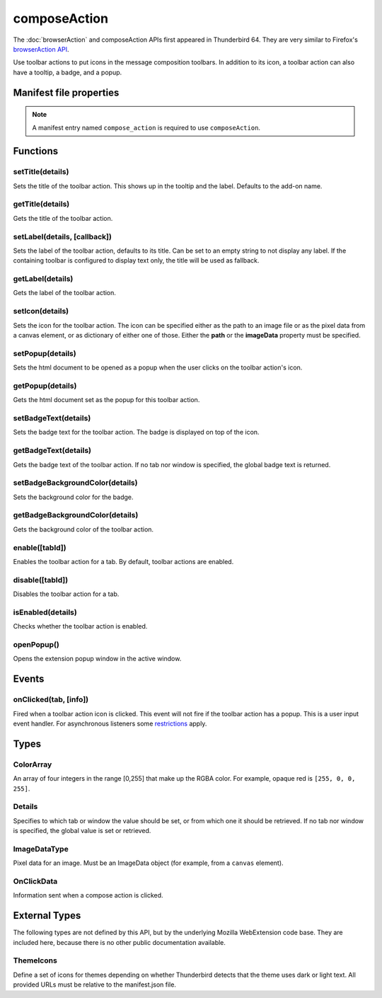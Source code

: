 .. _composeAction_api:

=============
composeAction
=============

The :doc:`browserAction` and composeAction APIs first appeared in Thunderbird 64.
They are very similar to Firefox's `browserAction API`__.

__ https://developer.mozilla.org/en-US/docs/Mozilla/Add-ons/WebExtensions/API/browserAction

.. role:: permission

Use toolbar actions to put icons in the message composition toolbars. In addition to its icon, a toolbar action can also have a tooltip, a badge, and a popup.

.. rst-class:: api-main-section

Manifest file properties
========================

.. api-member::
   :name: [``compose_action``]
   :type: (object)
   
   .. api-member::
      :name: [``browser_style``]
      :type: (boolean)
   
   
   .. api-member::
      :name: [``default_area``]
      :type: (`string`)
      
      Defines the location the composeAction will appear by default. The default location is maintoolbar.
      
      Supported values:
      
      .. api-member::
         :name: ``maintoolbar``
      
      .. api-member::
         :name: ``formattoolbar``
   
   
   .. api-member::
      :name: [``default_icon``]
      :type: (string)
   
   
   .. api-member::
      :name: [``default_label``]
      :type: (string)
      :annotation: -- [Added in TB 84.0b3, backported to TB 78.6.1]
   
   
   .. api-member::
      :name: [``default_popup``]
      :type: (string)
   
   
   .. api-member::
      :name: [``default_title``]
      :type: (string)
   
   
   .. api-member::
      :name: [``theme_icons``]
      :type: (array of :ref:`composeAction.ThemeIcons`)
      
      Specifies icons to use for dark and light themes
   

.. rst-class:: api-permission-info

.. note::

   A manifest entry named ``compose_action`` is required to use ``composeAction``.

.. rst-class:: api-main-section

Functions
=========

.. _composeAction.setTitle:

setTitle(details)
-----------------

.. api-section-annotation-hack:: 

Sets the title of the toolbar action. This shows up in the tooltip and the label. Defaults to the add-on name.

.. api-header::
   :label: Parameters

   
   .. api-member::
      :name: ``details``
      :type: (object)
      
      .. api-member::
         :name: ``title``
         :type: (string or null)
         
         The string the toolbar action should display as its label and when moused over.
      
   

.. _composeAction.getTitle:

getTitle(details)
-----------------

.. api-section-annotation-hack:: 

Gets the title of the toolbar action.

.. api-header::
   :label: Parameters

   
   .. api-member::
      :name: ``details``
      :type: (:ref:`composeAction.Details`)
   

.. api-header::
   :label: Return type (`Promise`_)

   
   .. api-member::
      :type: string
   
   
   .. _Promise: https://developer.mozilla.org/en-US/docs/Web/JavaScript/Reference/Global_Objects/Promise

.. _composeAction.setLabel:

setLabel(details, [callback])
-----------------------------

.. api-section-annotation-hack:: -- [Added in TB 84.0b3, backported to TB 78.6.1]

Sets the label of the toolbar action, defaults to its title. Can be set to an empty string to not display any label. If the containing toolbar is configured to display text only, the title will be used as fallback.

.. api-header::
   :label: Parameters

   
   .. api-member::
      :name: ``details``
      :type: (object)
      
      .. api-member::
         :name: ``label``
         :type: (string or null)
         
         The string the toolbar action should use as label. Can be set to an empty string to not display any label. If the containing toolbar is configured to display text only, the title will be used as fallback.
      
   
   
   .. api-member::
      :name: [``callback``]
      :type: (function)
   

.. _composeAction.getLabel:

getLabel(details)
-----------------

.. api-section-annotation-hack:: -- [Added in TB 84.0b3, backported to TB 78.6.1]

Gets the label of the toolbar action.

.. api-header::
   :label: Parameters

   
   .. api-member::
      :name: ``details``
      :type: (:ref:`composeAction.Details`)
   

.. api-header::
   :label: Return type (`Promise`_)

   
   .. api-member::
      :type: string
   
   
   .. _Promise: https://developer.mozilla.org/en-US/docs/Web/JavaScript/Reference/Global_Objects/Promise

.. _composeAction.setIcon:

setIcon(details)
----------------

.. api-section-annotation-hack:: 

Sets the icon for the toolbar action. The icon can be specified either as the path to an image file or as the pixel data from a canvas element, or as dictionary of either one of those. Either the **path** or the **imageData** property must be specified.

.. api-header::
   :label: Parameters

   
   .. api-member::
      :name: ``details``
      :type: (object)
      
      .. api-member::
         :name: [``imageData``]
         :type: (:ref:`composeAction.ImageDataType` or object)
         
         Either an ImageData object or a dictionary ``{size -> ImageData}`` representing the icon to be set. If the icon is specified as a dictionary, the actual image to be used is chosen depending on screen's pixel density. If the number of image pixels that fit into one screen space unit equals ``scale``, then image with size ``scale`` * 19 will be selected. Initially only scales 1 and 2 will be supported. At least one image must be specified. Note that ``details.imageData = foo`` is equivalent to ``details.imageData = {'19': foo}``
      
      
      .. api-member::
         :name: [``path``]
         :type: (string or object)
         
         Either a relative image path or a dictionary ``{size -> relative image path}`` pointing to icon to be set. If the icon is specified as a dictionary, the actual image to be used is chosen depending on screen's pixel density. If the number of image pixels that fit into one screen space unit equals ``scale``, then image with size ``scale`` * 19 will be selected. Initially only scales 1 and 2 will be supported. At least one image must be specified. Note that ``details.path = foo`` is equivalent to ``details.path = {'19': foo}``
      
   

.. _composeAction.setPopup:

setPopup(details)
-----------------

.. api-section-annotation-hack:: 

Sets the html document to be opened as a popup when the user clicks on the toolbar action's icon.

.. api-header::
   :label: Parameters

   
   .. api-member::
      :name: ``details``
      :type: (object)
      
      .. api-member::
         :name: ``popup``
         :type: (string or null)
         
         The html file to show in a popup.  If set to the empty string (''), no popup is shown.
      
   

.. _composeAction.getPopup:

getPopup(details)
-----------------

.. api-section-annotation-hack:: 

Gets the html document set as the popup for this toolbar action.

.. api-header::
   :label: Parameters

   
   .. api-member::
      :name: ``details``
      :type: (:ref:`composeAction.Details`)
   

.. api-header::
   :label: Return type (`Promise`_)

   
   .. api-member::
      :type: string
   
   
   .. _Promise: https://developer.mozilla.org/en-US/docs/Web/JavaScript/Reference/Global_Objects/Promise

.. _composeAction.setBadgeText:

setBadgeText(details)
---------------------

.. api-section-annotation-hack:: 

Sets the badge text for the toolbar action. The badge is displayed on top of the icon.

.. api-header::
   :label: Parameters

   
   .. api-member::
      :name: ``details``
      :type: (object)
      
      .. api-member::
         :name: ``text``
         :type: (string or null)
         
         Any number of characters can be passed, but only about four can fit in the space.
      
   

.. _composeAction.getBadgeText:

getBadgeText(details)
---------------------

.. api-section-annotation-hack:: 

Gets the badge text of the toolbar action. If no tab nor window is specified, the global badge text is returned.

.. api-header::
   :label: Parameters

   
   .. api-member::
      :name: ``details``
      :type: (:ref:`composeAction.Details`)
   

.. api-header::
   :label: Return type (`Promise`_)

   
   .. api-member::
      :type: string
   
   
   .. _Promise: https://developer.mozilla.org/en-US/docs/Web/JavaScript/Reference/Global_Objects/Promise

.. _composeAction.setBadgeBackgroundColor:

setBadgeBackgroundColor(details)
--------------------------------

.. api-section-annotation-hack:: 

Sets the background color for the badge.

.. api-header::
   :label: Parameters

   
   .. api-member::
      :name: ``details``
      :type: (object)
      
      .. api-member::
         :name: ``color``
         :type: (string or :ref:`composeAction.ColorArray` or null)
         
         An array of four integers in the range [0,255] that make up the RGBA color of the badge. For example, opaque red is ``[255, 0, 0, 255]``. Can also be a string with a CSS value, with opaque red being ``#FF0000`` or ``#F00``.
      
   

.. _composeAction.getBadgeBackgroundColor:

getBadgeBackgroundColor(details)
--------------------------------

.. api-section-annotation-hack:: 

Gets the background color of the toolbar action.

.. api-header::
   :label: Parameters

   
   .. api-member::
      :name: ``details``
      :type: (:ref:`composeAction.Details`)
   

.. api-header::
   :label: Return type (`Promise`_)

   
   .. api-member::
      :type: :ref:`composeAction.ColorArray`
   
   
   .. _Promise: https://developer.mozilla.org/en-US/docs/Web/JavaScript/Reference/Global_Objects/Promise

.. _composeAction.enable:

enable([tabId])
---------------

.. api-section-annotation-hack:: 

Enables the toolbar action for a tab. By default, toolbar actions are enabled.

.. api-header::
   :label: Parameters

   
   .. api-member::
      :name: [``tabId``]
      :type: (integer)
      
      The id of the tab for which you want to modify the toolbar action.
   

.. _composeAction.disable:

disable([tabId])
----------------

.. api-section-annotation-hack:: 

Disables the toolbar action for a tab.

.. api-header::
   :label: Parameters

   
   .. api-member::
      :name: [``tabId``]
      :type: (integer)
      
      The id of the tab for which you want to modify the toolbar action.
   

.. _composeAction.isEnabled:

isEnabled(details)
------------------

.. api-section-annotation-hack:: 

Checks whether the toolbar action is enabled.

.. api-header::
   :label: Parameters

   
   .. api-member::
      :name: ``details``
      :type: (:ref:`composeAction.Details`)
   

.. api-header::
   :label: Return type (`Promise`_)

   
   .. api-member::
      :type: boolean
   
   
   .. _Promise: https://developer.mozilla.org/en-US/docs/Web/JavaScript/Reference/Global_Objects/Promise

.. _composeAction.openPopup:

openPopup()
-----------

.. api-section-annotation-hack:: 

Opens the extension popup window in the active window.

.. rst-class:: api-main-section

Events
======

.. _composeAction.onClicked:

onClicked(tab, [info])
----------------------

.. api-section-annotation-hack:: 

Fired when a toolbar action icon is clicked.  This event will not fire if the toolbar action has a popup. This is a user input event handler. For asynchronous listeners some `restrictions <https://developer.mozilla.org/en-US/docs/Mozilla/Add-ons/WebExtensions/User_actions>`__ apply.

.. api-header::
   :label: Parameters for event listeners

   
   .. api-member::
      :name: ``tab``
      :type: (:ref:`tabs.Tab`)
      :annotation: -- [Added in TB 74.0b2]
   
   
   .. api-member::
      :name: [``info``]
      :type: (:ref:`composeAction.OnClickData`)
      :annotation: -- [Added in TB 74.0b2]
   

.. rst-class:: api-main-section

Types
=====

.. _composeAction.ColorArray:

ColorArray
----------

.. api-section-annotation-hack:: 

An array of four integers in the range [0,255] that make up the RGBA color. For example, opaque red is ``[255, 0, 0, 255]``.

.. api-header::
   :label: array of integer

.. _composeAction.Details:

Details
-------

.. api-section-annotation-hack:: 

Specifies to which tab or window the value should be set, or from which one it should be retrieved. If no tab nor window is specified, the global value is set or retrieved.

.. api-header::
   :label: object

   
   .. api-member::
      :name: [``tabId``]
      :type: (integer)
      
      When setting a value, it will be specific to the specified tab, and will automatically reset when the tab navigates. When getting, specifies the tab to get the value from; if there is no tab-specific value, the window one will be inherited.
   
   
   .. api-member::
      :name: [``windowId``]
      :type: (integer)
      
      When setting a value, it will be specific to the specified window. When getting, specifies the window to get the value from; if there is no window-specific value, the global one will be inherited.
   

.. _composeAction.ImageDataType:

ImageDataType
-------------

.. api-section-annotation-hack:: 

Pixel data for an image. Must be an ImageData object (for example, from a ``canvas`` element).

.. api-header::
   :label: `ImageData <https://developer.mozilla.org/en-US/docs/Web/API/ImageData>`_

.. _composeAction.OnClickData:

OnClickData
-----------

.. api-section-annotation-hack:: -- [Added in TB 74.0b2]

Information sent when a compose action is clicked.

.. api-header::
   :label: object

   
   .. api-member::
      :name: ``modifiers``
      :type: (array of `string`)
      
      An array of keyboard modifiers that were held while the menu item was clicked.
      
      Supported values:
      
      .. api-member::
         :name: ``Shift``
      
      .. api-member::
         :name: ``Alt``
      
      .. api-member::
         :name: ``Command``
      
         Only available on macOS.
      
      .. api-member::
         :name: ``Ctrl``
      
         Not available on macOS.
      
      .. api-member::
         :name: ``MacCtrl``
      
         Only available on macOS, but of limited use in a click event: Holding down the CTRL key while clicking with the mouse is referred to as a 'CTRL click' under macOS and is interpreted as a right mouse click. In a default profile  the ``dom.event.treat_ctrl_click_as_right_click.disabled`` preference is not enabled and the ``MacCtrl`` modifier key is not forwarded to the API.
   
   
   .. api-member::
      :name: [``button``]
      :type: (integer)
      
      An integer value of button by which menu item was clicked.
   

.. rst-class:: api-main-section

External Types
==============

The following types are not defined by this API, but by the underlying Mozilla WebExtension code base. They are included here, because there is no other public documentation available.

.. _composeAction.ThemeIcons:

ThemeIcons
----------

.. api-section-annotation-hack:: 

Define a set of icons for themes depending on whether Thunderbird detects that the theme uses dark or light text. All provided URLs must be relative to the manifest.json file.

.. api-header::
   :label: object

   
   .. api-member::
      :name: ``dark``
      :type: (string)
      
      A URL pointing to an icon. This icon displays when a theme using dark text is active (such as the Light theme, and the Default theme if no ``default_icon`` is specified).
   
   
   .. api-member::
      :name: ``light``
      :type: (string)
      
      A URL pointing to an icon. This icon displays when a theme using light text is active (such as the Dark theme).
   
   
   .. api-member::
      :name: ``size``
      :type: (integer)
      
      The size of the two icons in pixels, for example ``16`` or ``32``.
   
